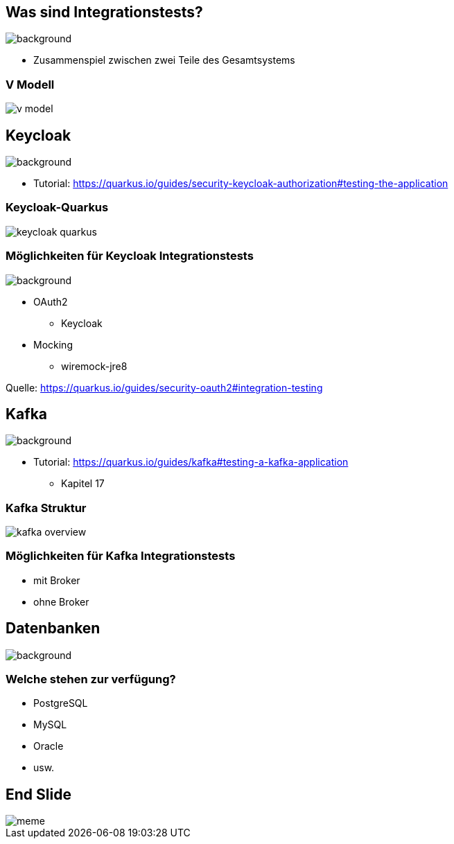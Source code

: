 = Quarkus dev services - Integrationstests
ifndef::imagesdir[:imagesdir: ../images]
ifndef::backend[:backend: html5]
:notitle:
:icons: font
:customcss: css/style.css
:title-slide-background-image: ./paper_stack.jpg

== Was sind Integrationstests?
image::./statistics.jpg[background,size=cover]

* Zusammenspiel zwischen zwei Teile des Gesamtsystems

[%notitle]
===  V Modell
image::v_model.png[]

== Keycloak
image::keylock.jpg[background,size=cover]

* Tutorial: https://quarkus.io/guides/security-keycloak-authorization#testing-the-application

[%notitle]
=== Keycloak-Quarkus

image::keycloak_quarkus.png[]
// Quelle: https://medium.com/keycloak/quarkus-and-react-integration-with-keycloak-e03eb82d8cd

=== Möglichkeiten für Keycloak Integrationstests
image::./people.jpg[background,size=cover]

* OAuth2
** Keycloak
* Mocking
** wiremock-jre8

[.sources]
Quelle: https://quarkus.io/guides/security-oauth2#integration-testing

== Kafka
image::./speech_bubble.jpg[background,size=cover]

* Tutorial: https://quarkus.io/guides/kafka#testing-a-kafka-application
** Kapitel 17

[%notitle]
=== Kafka Struktur
image::kafka_overview.png[]

[background-video="./ripped_paper.mp4",options="loop,muted"]
=== Möglichkeiten für Kafka Integrationstests

* mit Broker
* ohne Broker

== Datenbanken
image::database.jpg[background,size=cover]

=== Welche stehen zur verfügung?

* PostgreSQL
* MySQL
* Oracle
* usw.


[%notitle]
== End Slide
image::meme.jpg[]